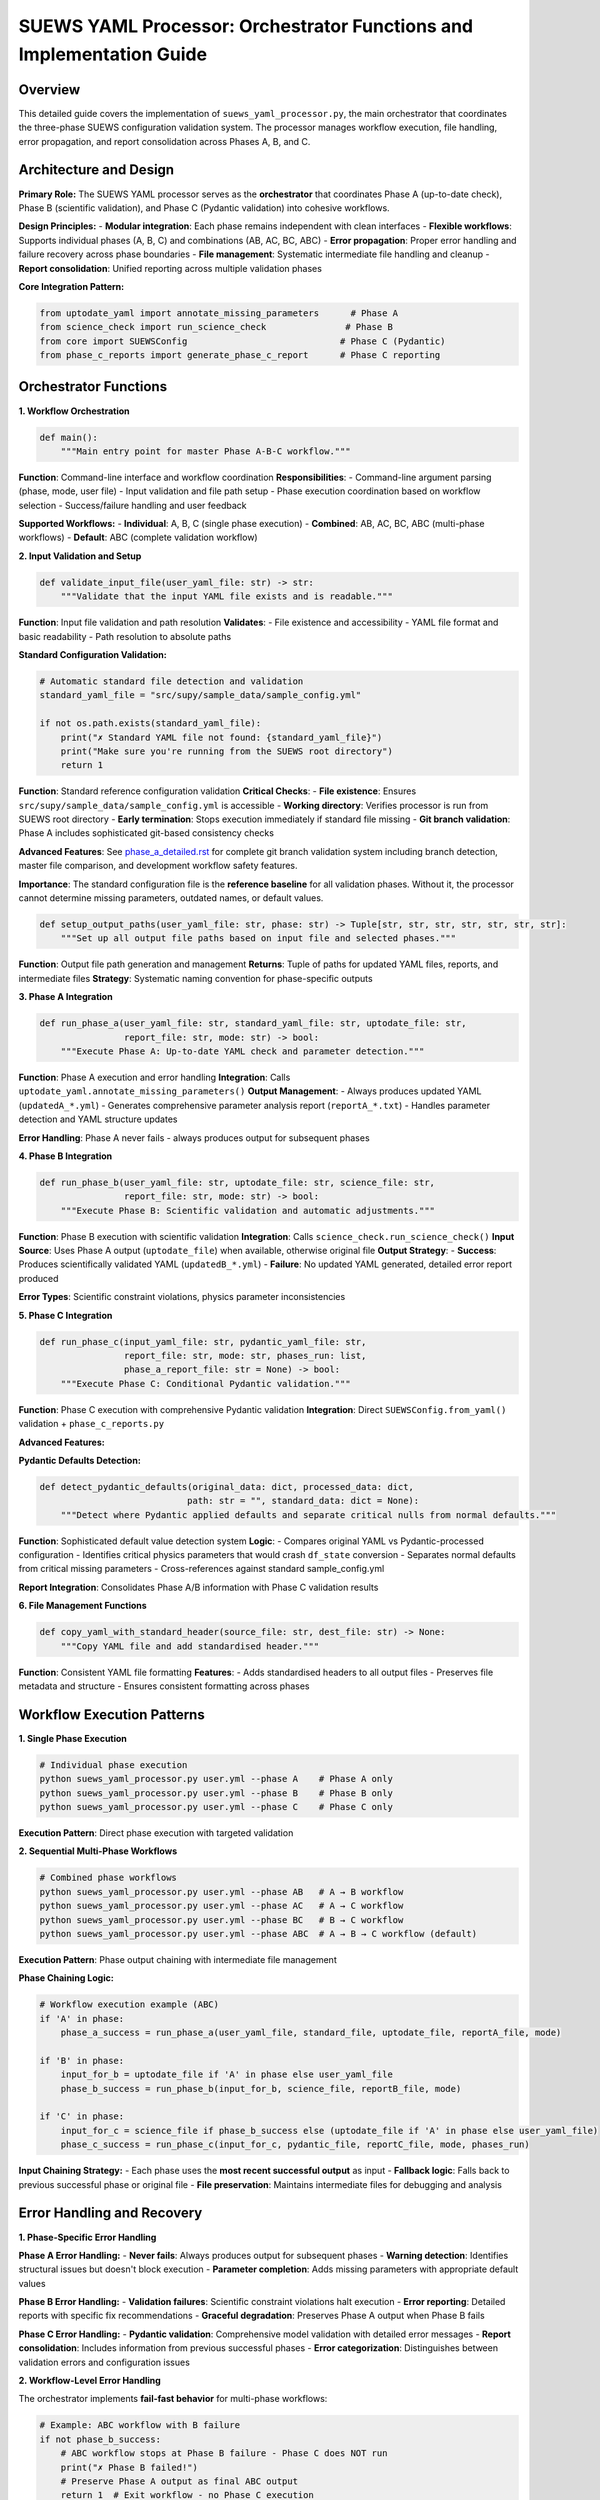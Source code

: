 .. _suews_yaml_processor_detailed:

SUEWS YAML Processor: Orchestrator Functions and Implementation Guide
=====================================================================

Overview
--------

This detailed guide covers the implementation of ``suews_yaml_processor.py``, the main orchestrator that coordinates the three-phase SUEWS configuration validation system. The processor manages workflow execution, file handling, error propagation, and report consolidation across Phases A, B, and C.

.. contents::
   :local:
   :depth: 2

Architecture and Design
-----------------------

**Primary Role:**
The SUEWS YAML processor serves as the **orchestrator** that coordinates Phase A (up-to-date check), Phase B (scientific validation), and Phase C (Pydantic validation) into cohesive workflows.

**Design Principles:**
- **Modular integration**: Each phase remains independent with clean interfaces
- **Flexible workflows**: Supports individual phases (A, B, C) and combinations (AB, AC, BC, ABC)
- **Error propagation**: Proper error handling and failure recovery across phase boundaries
- **File management**: Systematic intermediate file handling and cleanup
- **Report consolidation**: Unified reporting across multiple validation phases

**Core Integration Pattern:**

.. code-block:: python

   from uptodate_yaml import annotate_missing_parameters      # Phase A
   from science_check import run_science_check               # Phase B
   from core import SUEWSConfig                             # Phase C (Pydantic)
   from phase_c_reports import generate_phase_c_report      # Phase C reporting

Orchestrator Functions
----------------------

**1. Workflow Orchestration**

.. code-block:: python

   def main():
       """Main entry point for master Phase A-B-C workflow."""

**Function**: Command-line interface and workflow coordination
**Responsibilities**:
- Command-line argument parsing (phase, mode, user file)
- Input validation and file path setup
- Phase execution coordination based on workflow selection
- Success/failure handling and user feedback

**Supported Workflows:**
- **Individual**: A, B, C (single phase execution)
- **Combined**: AB, AC, BC, ABC (multi-phase workflows)
- **Default**: ABC (complete validation workflow)

**2. Input Validation and Setup**

.. code-block:: python

   def validate_input_file(user_yaml_file: str) -> str:
       """Validate that the input YAML file exists and is readable."""

**Function**: Input file validation and path resolution
**Validates**:
- File existence and accessibility
- YAML file format and basic readability
- Path resolution to absolute paths

**Standard Configuration Validation:**

.. code-block:: python

   # Automatic standard file detection and validation
   standard_yaml_file = "src/supy/sample_data/sample_config.yml"
   
   if not os.path.exists(standard_yaml_file):
       print("✗ Standard YAML file not found: {standard_yaml_file}")
       print("Make sure you're running from the SUEWS root directory")
       return 1

**Function**: Standard reference configuration validation
**Critical Checks**:
- **File existence**: Ensures ``src/supy/sample_data/sample_config.yml`` is accessible
- **Working directory**: Verifies processor is run from SUEWS root directory
- **Early termination**: Stops execution immediately if standard file missing
- **Git branch validation**: Phase A includes sophisticated git-based consistency checks

**Advanced Features**: See `phase_a_detailed.rst <phase_a_detailed.rst#git-branch-validation-and-development-workflow-safety>`_ for complete git branch validation system including branch detection, master file comparison, and development workflow safety features.

**Importance**: The standard configuration file is the **reference baseline** for all validation phases. Without it, the processor cannot determine missing parameters, outdated names, or default values.

.. code-block:: python

   def setup_output_paths(user_yaml_file: str, phase: str) -> Tuple[str, str, str, str, str, str, str]:
       """Set up all output file paths based on input file and selected phases."""

**Function**: Output file path generation and management
**Returns**: Tuple of paths for updated YAML files, reports, and intermediate files
**Strategy**: Systematic naming convention for phase-specific outputs

**3. Phase A Integration**

.. code-block:: python

   def run_phase_a(user_yaml_file: str, standard_yaml_file: str, uptodate_file: str,
                   report_file: str, mode: str) -> bool:
       """Execute Phase A: Up-to-date YAML check and parameter detection."""

**Function**: Phase A execution and error handling
**Integration**: Calls ``uptodate_yaml.annotate_missing_parameters()``
**Output Management**:
- Always produces updated YAML (``updatedA_*.yml``)
- Generates comprehensive parameter analysis report (``reportA_*.txt``)
- Handles parameter detection and YAML structure updates

**Error Handling**: Phase A never fails - always produces output for subsequent phases

**4. Phase B Integration**

.. code-block:: python

   def run_phase_b(user_yaml_file: str, uptodate_file: str, science_file: str,
                   report_file: str, mode: str) -> bool:
       """Execute Phase B: Scientific validation and automatic adjustments."""

**Function**: Phase B execution with scientific validation
**Integration**: Calls ``science_check.run_science_check()``
**Input Source**: Uses Phase A output (``uptodate_file``) when available, otherwise original file
**Output Strategy**:
- **Success**: Produces scientifically validated YAML (``updatedB_*.yml``)
- **Failure**: No updated YAML generated, detailed error report produced

**Error Types**: Scientific constraint violations, physics parameter inconsistencies

**5. Phase C Integration**

.. code-block:: python

   def run_phase_c(input_yaml_file: str, pydantic_yaml_file: str,
                   report_file: str, mode: str, phases_run: list,
                   phase_a_report_file: str = None) -> bool:
       """Execute Phase C: Conditional Pydantic validation."""

**Function**: Phase C execution with comprehensive Pydantic validation
**Integration**: Direct ``SUEWSConfig.from_yaml()`` validation + ``phase_c_reports.py``

**Advanced Features:**

**Pydantic Defaults Detection:**

.. code-block:: python

   def detect_pydantic_defaults(original_data: dict, processed_data: dict,
                               path: str = "", standard_data: dict = None):
       """Detect where Pydantic applied defaults and separate critical nulls from normal defaults."""

**Function**: Sophisticated default value detection system
**Logic**:
- Compares original YAML vs Pydantic-processed configuration
- Identifies critical physics parameters that would crash ``df_state`` conversion
- Separates normal defaults from critical missing parameters
- Cross-references against standard sample_config.yml

**Report Integration**: Consolidates Phase A/B information with Phase C validation results

**6. File Management Functions**

.. code-block:: python

   def copy_yaml_with_standard_header(source_file: str, dest_file: str) -> None:
       """Copy YAML file and add standardised header."""

**Function**: Consistent YAML file formatting
**Features**:
- Adds standardised headers to all output files
- Preserves file metadata and structure
- Ensures consistent formatting across phases

Workflow Execution Patterns
---------------------------

**1. Single Phase Execution**

.. code-block:: bash

   # Individual phase execution
   python suews_yaml_processor.py user.yml --phase A    # Phase A only
   python suews_yaml_processor.py user.yml --phase B    # Phase B only
   python suews_yaml_processor.py user.yml --phase C    # Phase C only

**Execution Pattern**: Direct phase execution with targeted validation

**2. Sequential Multi-Phase Workflows**

.. code-block:: bash

   # Combined phase workflows
   python suews_yaml_processor.py user.yml --phase AB   # A → B workflow
   python suews_yaml_processor.py user.yml --phase AC   # A → C workflow
   python suews_yaml_processor.py user.yml --phase BC   # B → C workflow
   python suews_yaml_processor.py user.yml --phase ABC  # A → B → C workflow (default)

**Execution Pattern**: Phase output chaining with intermediate file management

**Phase Chaining Logic:**

.. code-block:: python

   # Workflow execution example (ABC)
   if 'A' in phase:
       phase_a_success = run_phase_a(user_yaml_file, standard_file, uptodate_file, reportA_file, mode)

   if 'B' in phase:
       input_for_b = uptodate_file if 'A' in phase else user_yaml_file
       phase_b_success = run_phase_b(input_for_b, science_file, reportB_file, mode)

   if 'C' in phase:
       input_for_c = science_file if phase_b_success else (uptodate_file if 'A' in phase else user_yaml_file)
       phase_c_success = run_phase_c(input_for_c, pydantic_file, reportC_file, mode, phases_run)

**Input Chaining Strategy:**
- Each phase uses the **most recent successful output** as input
- **Fallback logic**: Falls back to previous successful phase or original file
- **File preservation**: Maintains intermediate files for debugging and analysis

Error Handling and Recovery
---------------------------

**1. Phase-Specific Error Handling**

**Phase A Error Handling:**
- **Never fails**: Always produces output for subsequent phases
- **Warning detection**: Identifies structural issues but doesn't block execution
- **Parameter completion**: Adds missing parameters with appropriate default values

**Phase B Error Handling:**
- **Validation failures**: Scientific constraint violations halt execution
- **Error reporting**: Detailed reports with specific fix recommendations
- **Graceful degradation**: Preserves Phase A output when Phase B fails

**Phase C Error Handling:**
- **Pydantic validation**: Comprehensive model validation with detailed error messages
- **Report consolidation**: Includes information from previous successful phases
- **Error categorization**: Distinguishes between validation errors and configuration issues

**2. Workflow-Level Error Handling**

The orchestrator implements **fail-fast behavior** for multi-phase workflows:

.. code-block:: python

   # Example: ABC workflow with B failure
   if not phase_b_success:
       # ABC workflow stops at Phase B failure - Phase C does NOT run
       print("✗ Phase B failed!")
       # Preserve Phase A output as final ABC output
       return 1  # Exit workflow - no Phase C execution

**Error Handling Strategy**: **Fail-fast with output preservation** - workflows stop at first failure but preserve the most recent successful validation output

**3. File Preservation Logic**

**Success Scenarios**: Preserves only final workflow output
**Failure Scenarios**: Preserves most recent successful output + error reports
**Error Recovery**: Final output files renamed to match requested workflow (e.g., Phase A output becomes ``updatedABC_*.yml`` when ABC workflow fails at Phase B)

Advanced Integration Features
-----------------------------

**1. Report Consolidation System**

The orchestrator implements **sophisticated report consolidation** that combines information from multiple phases:

.. code-block:: python

   # Phase C report generation with consolidated information
   generate_phase_c_report(
       validation_error=e,
       input_yaml_file=input_yaml_file,
       output_report_file=report_file,
       mode=mode,
       phase_a_report_file=phase_a_report_file,  # Consolidation source
       phases_run=phases_run
   )

**Features**:
- **Cross-phase information**: Phase C reports include Phase A parameter updates and Phase B scientific adjustments
- **Unified presentation**: Single report format covering all executed phases

**2. Mode-Dependent Execution**

.. code-block:: bash

   python suews_yaml_processor.py user.yml --mode public    # Standard mode (default)
   python suews_yaml_processor.py user.yml --mode dev       # Developer mode

**Mode Differences:**
- **Public Mode**: User-friendly messaging, standard validation reporting
- **Developer Mode**: Extended error details, debugging information, additional diagnostics

**Implementation**: Mode parameter propagated to all phases for consistent behaviour

**3. Standard Configuration Integration**

The orchestrator automatically integrates with the standard sample configuration:

.. code-block:: python

   # Automatic standard file detection
   standard_yaml_file = os.path.join(os.path.dirname(__file__), "..", "sample_data", "sample_config.yml")

**Integration Points**:
- **Phase A**: Parameter completeness checking against standard configuration
- **Phase C**: Default value detection using standard configuration as reference
- **Validation coverage**: Ensures all standard parameters are properly validated

Command-Line Interface
----------------------

**Usage Pattern:**

.. code-block:: bash

   python suews_yaml_processor.py <user_yaml_file> [--phase PHASE] [--mode MODE]

**Arguments:**

**Positional Arguments:**
- ``user_yaml_file``: Input YAML configuration file path

**Optional Arguments:**
- ``--phase``: Validation workflow selection
  - **Individual phases**: ``A``, ``B``, ``C``
  - **Combined workflows**: ``AB``, ``AC``, ``BC``, ``ABC`` (default)
- ``--mode``: Processing mode selection
  - ``public``: Standard user-friendly mode (default)
  - ``dev``: Developer mode with extended diagnostics

**Examples:**

.. code-block:: bash

   # Complete validation workflow (default)
   python suews_yaml_processor.py my_config.yml

   # Parameter checking only
   python suews_yaml_processor.py my_config.yml --phase A

   # Skip scientific validation
   python suews_yaml_processor.py my_config.yml --phase AC

   # Developer mode with extended diagnostics
   python suews_yaml_processor.py my_config.yml --mode dev

Output File Organisation
------------------------

**File Naming Convention:**

The orchestrator implements **systematic file naming** based on workflow and phase execution:

**Individual Phase Outputs:**
- ``updatedA_<filename>.yml`` - Phase A parameter updates
- ``updatedB_<filename>.yml`` - Phase B scientific validation (success only)
- ``updatedC_<filename>.yml`` - Phase C Pydantic validation (success only)

**Combined Workflow Outputs:**
- ``updatedAB_<filename>.yml`` - A→B workflow result
- ``updatedAC_<filename>.yml`` - A→C workflow result
- ``updatedBC_<filename>.yml`` - B→C workflow result
- ``updatedABC_<filename>.yml`` - Complete A→B→C workflow result

**Report Files:**
- ``reportA_<filename>.txt`` - Phase A parameter analysis
- ``reportB_<filename>.txt`` - Phase B scientific validation
- ``reportC_<filename>.txt`` - Phase C Pydantic validation
- ``reportAB_<filename>.txt`` - A→B workflow report
- ``reportAC_<filename>.txt`` - A→C workflow report
- ``reportBC_<filename>.txt`` - B→C workflow report
- ``reportABC_<filename>.txt`` - Complete workflow report

**File Preservation Strategy:**
- **Workflow success**: Only final output preserved (e.g., ``updatedABC_*.yml``)
- **Partial failure**: Most recent successful output preserved with corresponding report
- **Complete failure**: Original file remains unchanged, error reports generated

Integration with SUEWS Ecosystem
--------------------------------

**1. Core SUEWS Integration**

The processor integrates seamlessly with the SUEWS configuration system:

.. code-block:: python

   # Direct integration with SUEWS configuration loading
   config = SUEWSConfig.from_yaml(validated_file)  # Uses Phase C validated output

   # Guaranteed compatibility with SUEWS simulation workflow
   df_output, df_state = run_supy(config)  # No additional validation required

**2. Development Workflow Integration**

**Research/Development Cycle:**
1. **Draft configuration** with basic parameters
2. **Phase A**: Identify missing parameters and structural issues
3. **Phase B**: Apply scientific validation and corrections
4. **Phase C**: Ensure model compatibility and conditional requirements
5. **Production use**: Validated configuration guaranteed to work with SUEWS

**3. Batch Processing Support**

The orchestrator design supports **automated batch processing** workflows:

.. code-block:: bash

   # Example batch processing script
   for config_file in configs/*.yml; do
       python suews_yaml_processor.py "$config_file" --phase ABC --mode public
       if [ $? -eq 0 ]; then
           echo "✓ $config_file validated successfully"
       else
           echo "✗ $config_file validation failed - see report"
       fi
   done

Related Documentation
---------------------

**Phase-Specific Documentation:**
- `phase_a_detailed.rst <phase_a_detailed.rst>`_ - Comprehensive Phase A parameter detection and structure validation
- `phase_b_detailed.rst <phase_b_detailed.rst>`_ - Complete Phase B scientific validation and automatic corrections
- `phase_c_detailed.rst <phase_c_detailed.rst>`_ - Detailed Phase C Pydantic validation and conditional rules

**Core Integration Documentation:**
- `SUEWS_yaml_processor.rst <SUEWS_yaml_processor.rst>`_ - User guide for the three-phase validation system

**SUEWS Configuration Documentation:**
- `YAML Configuration Documentation <../../../inputs/yaml/index.html>`_ - Complete parameter specifications and validation details

**CRU Dataset **
- All CRU data are from `<https://crudata.uea.ac.uk/cru/data/hrg/cru_ts_4.06/>`

**Implementation Files:**
- ``suews_yaml_processor.py`` - Main orchestrator implementation (**this file's focus**)
- ``uptodate_yaml.py`` - Phase A implementation
- ``science_check.py`` - Phase B implementation
- ``core.py`` - Phase C Pydantic validation implementation
- ``phase_c_reports.py`` - Phase C specialized report generation
